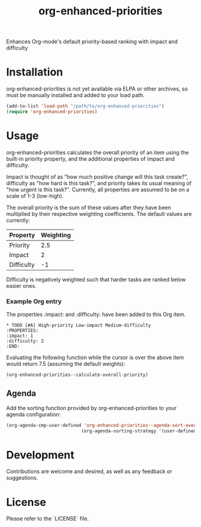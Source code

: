 #+TITLE: org-enhanced-priorities
#+PROPERTY: LOGGING nil

Enhances Org-mode's default priority-based ranking with impact and difficulty

* Installation

org-enhanced-priorities is not yet available via ELPA or other
archives, so must be manually installed and added to your load path.

#+BEGIN_SRC emacs-lisp
(add-to-list 'load-path "/path/to/org-enhanced-priorities")
(require 'org-enhanced-priorities)
#+END_SRC

* Usage

org-enhanced-priorities calculates the overall priority of an item
using the built-in priority property, and the additional properties of
impact and difficulty.

Impact is thought of as "how much positive change will this task
create?", difficulty as "how hard is this task?", and priority takes
its usual meaning of "how urgent is this task?". Currently, all
properties are assumed to be on a scale of 1-3 (low-high).

The overall priority is the sum of these values after they have been
multiplied by their respective weighting coefficients. The default
values are currently:

| Property   | Weighting |
|------------+-----------|
| Priority   |       2.5 |
| Impact     |         2 |
| Difficulty |        -1 |

Difficulty is negatively weighted such that harder tasks are ranked
below easier ones.

*** Example Org entry

The properties :impact: and :difficulty: have been added to this Org
item.

#+BEGIN_EXAMPLE
,* TODO [#A] High-priority Low-impact Medium-difficulty
:PROPERTIES:
:impact: 1
:difficulty: 2
:END:
#+END_EXAMPLE

Evaluating the following function while the cursor is over the above
item would return 7.5 (assuming the default weights):
#+BEGIN_SRC emacs-lisp
(org-enhanced-priorities--calculate-overall-priority)
#+END_SRC

** Agenda

Add the sorting function provided by org-enhanced-priorities to your
agenda configuration:

#+BEGIN_SRC emacs-lisp
(org-agenda-cmp-user-defined 'org-enhanced-priorities--agenda-sort-overall-priority)
                            (org-agenda-sorting-strategy '(user-defined-down))
#+END_SRC

* Development

Contributions are welcome and desired, as well as any feedback or suggestions.

* License

Please refer to the `LICENSE` file.
